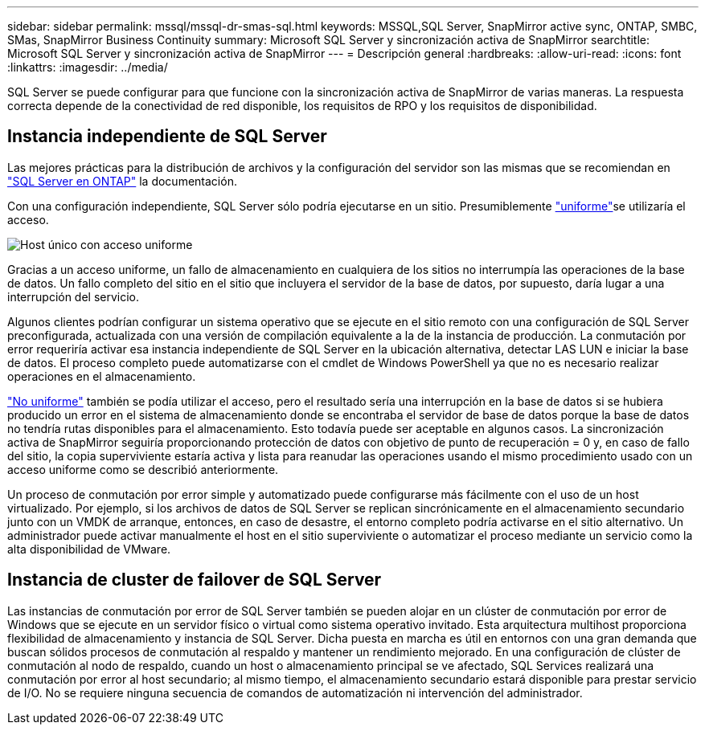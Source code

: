 ---
sidebar: sidebar 
permalink: mssql/mssql-dr-smas-sql.html 
keywords: MSSQL,SQL Server, SnapMirror active sync, ONTAP, SMBC, SMas, SnapMirror Business Continuity 
summary: Microsoft SQL Server y sincronización activa de SnapMirror 
searchtitle: Microsoft SQL Server y sincronización activa de SnapMirror 
---
= Descripción general
:hardbreaks:
:allow-uri-read: 
:icons: font
:linkattrs: 
:imagesdir: ../media/


[role="lead"]
SQL Server se puede configurar para que funcione con la sincronización activa de SnapMirror de varias maneras. La respuesta correcta depende de la conectividad de red disponible, los requisitos de RPO y los requisitos de disponibilidad.



== Instancia independiente de SQL Server

Las mejores prácticas para la distribución de archivos y la configuración del servidor son las mismas que se recomiendan en link:mssql-storage-considerations.html["SQL Server en ONTAP"] la documentación.

Con una configuración independiente, SQL Server sólo podría ejecutarse en un sitio. Presumiblemente link:mssql-dr-smas-uniform.html["uniforme"]se utilizaría el acceso.

image:../media/smas-onehost.png["Host único con acceso uniforme"]

Gracias a un acceso uniforme, un fallo de almacenamiento en cualquiera de los sitios no interrumpía las operaciones de la base de datos. Un fallo completo del sitio en el sitio que incluyera el servidor de la base de datos, por supuesto, daría lugar a una interrupción del servicio.

Algunos clientes podrían configurar un sistema operativo que se ejecute en el sitio remoto con una configuración de SQL Server preconfigurada, actualizada con una versión de compilación equivalente a la de la instancia de producción. La conmutación por error requeriría activar esa instancia independiente de SQL Server en la ubicación alternativa, detectar LAS LUN e iniciar la base de datos. El proceso completo puede automatizarse con el cmdlet de Windows PowerShell ya que no es necesario realizar operaciones en el almacenamiento.

link:mssql-dr-smas-nonuniform.html["No uniforme"] también se podía utilizar el acceso, pero el resultado sería una interrupción en la base de datos si se hubiera producido un error en el sistema de almacenamiento donde se encontraba el servidor de base de datos porque la base de datos no tendría rutas disponibles para el almacenamiento. Esto todavía puede ser aceptable en algunos casos. La sincronización activa de SnapMirror seguiría proporcionando protección de datos con objetivo de punto de recuperación = 0 y, en caso de fallo del sitio, la copia superviviente estaría activa y lista para reanudar las operaciones usando el mismo procedimiento usado con un acceso uniforme como se describió anteriormente.

Un proceso de conmutación por error simple y automatizado puede configurarse más fácilmente con el uso de un host virtualizado. Por ejemplo, si los archivos de datos de SQL Server se replican sincrónicamente en el almacenamiento secundario junto con un VMDK de arranque, entonces, en caso de desastre, el entorno completo podría activarse en el sitio alternativo. Un administrador puede activar manualmente el host en el sitio superviviente o automatizar el proceso mediante un servicio como la alta disponibilidad de VMware.



== Instancia de cluster de failover de SQL Server

Las instancias de conmutación por error de SQL Server también se pueden alojar en un clúster de conmutación por error de Windows que se ejecute en un servidor físico o virtual como sistema operativo invitado. Esta arquitectura multihost proporciona flexibilidad de almacenamiento y instancia de SQL Server. Dicha puesta en marcha es útil en entornos con una gran demanda que buscan sólidos procesos de conmutación al respaldo y mantener un rendimiento mejorado. En una configuración de clúster de conmutación al nodo de respaldo, cuando un host o almacenamiento principal se ve afectado, SQL Services realizará una conmutación por error al host secundario; al mismo tiempo, el almacenamiento secundario estará disponible para prestar servicio de I/O. No se requiere ninguna secuencia de comandos de automatización ni intervención del administrador.
